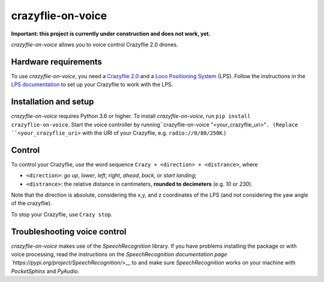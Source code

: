crazyflie-on-voice
==================
**Important: this project is currently under construction and does not work, yet.**

*crazyflie-on-voice* allows you to voice control Crazyflie 2.0 drones.

Hardware requirements
---------------------
To use *crazyflie-on-voice*, you need a `Crazyflie 2.0 <https://www.bitcraze.io/crazyflie-2/>`__ and a `Loco Positioning System <https://www.bitcraze.io/loco-pos-system/>`__ (LPS).
Follow the instructions in the `LPS documentation <https://www.bitcraze.io/getting-started-with-the-loco-positioning-system/>`__ to set up your Crazyflie to work with the LPS.

Installation and setup
----------------------
*crazyflie-on-voice* requires Python 3.6 or higher.
To install *crazyflie-on-voice*, run ``pip install crazyflie-on-voice``.
Start the voice controller by running``crazyflie-on-voice "<your_crazyflie_uri>"``.
(Replace ``<your_crazyflie_uri>`` with the URI of your Crazyflie, e.g. ``radio://0/80/250K``.)


Control
-------
To control your Crazyflie, use the word sequence ``Crazy + <direction> + <distrance>``, where

* ``<direction>``: *go up*, *lower*, *left*, *right*, *ahead*, *back*, or *start landing*;

* ``<distrance>``: the relative distance in centimeters, **rounded to decimeters** (e.g. *10* or *230*).

Note that the direction is absolute, considering the x,y, and z coordinates of the LPS (and not considering the yaw angle of the crazyflie).

To stop your Crazyflie, use ``Crazy stop``.

Troubleshooting voice control
-----------------------------
*crazyflie-on-voice* makes use of the *SpeechRecognition* library.
If you have problems installing the package or with voice processing, read the instructions on the `SpeechRecognition documentation page `https://pypi.org/project/SpeechRecognition/`>__ to and make sure *SpeechRecognition* works on your machine with *PocketSphinx* and *PyAudio*.

